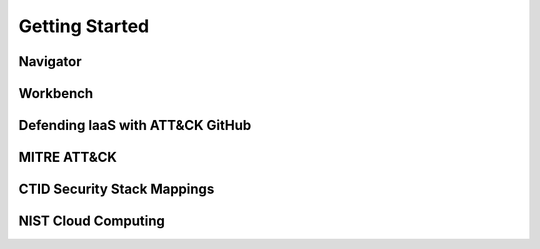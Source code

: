 Getting Started
================

Navigator
---------

Workbench
---------

Defending IaaS with ATT&CK GitHub
---------------------------------


MITRE ATT&CK
-----------

CTID Security Stack Mappings
----------------------------

NIST Cloud Computing
--------------------




